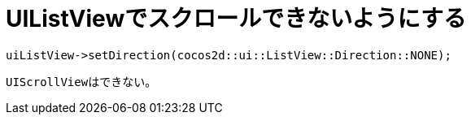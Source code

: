 = UIListViewでスクロールできないようにする

[source, cpp]
----
uiListView->setDirection(cocos2d::ui::ListView::Direction::NONE);
----

``UIScrollView``はできない。
